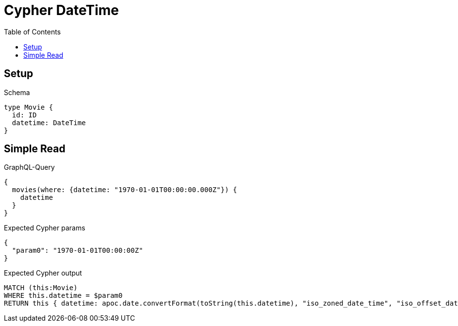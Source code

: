 // This file was generated by the Test-Case extractor of neo4j-graphql
:toc:
:toclevels: 42

= Cypher DateTime

== Setup

.Schema
[source,graphql,schema=true]
----
type Movie {
  id: ID
  datetime: DateTime
}
----

== Simple Read

.GraphQL-Query
[source,graphql,request=true]
----
{
  movies(where: {datetime: "1970-01-01T00:00:00.000Z"}) {
    datetime
  }
}
----

.Expected Cypher params
[source,json]
----
{
  "param0": "1970-01-01T00:00:00Z"
}
----

.Expected Cypher output
[source,cypher]
----
MATCH (this:Movie)
WHERE this.datetime = $param0
RETURN this { datetime: apoc.date.convertFormat(toString(this.datetime), "iso_zoned_date_time", "iso_offset_date_time") } AS this
----
